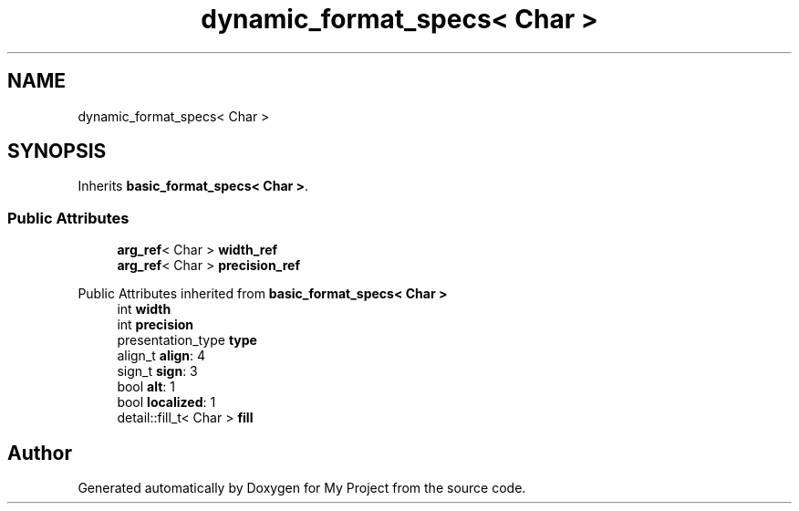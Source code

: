 .TH "dynamic_format_specs< Char >" 3 "Wed Feb 1 2023" "Version Version 0.0" "My Project" \" -*- nroff -*-
.ad l
.nh
.SH NAME
dynamic_format_specs< Char >
.SH SYNOPSIS
.br
.PP
.PP
Inherits \fBbasic_format_specs< Char >\fP\&.
.SS "Public Attributes"

.in +1c
.ti -1c
.RI "\fBarg_ref\fP< Char > \fBwidth_ref\fP"
.br
.ti -1c
.RI "\fBarg_ref\fP< Char > \fBprecision_ref\fP"
.br
.in -1c

Public Attributes inherited from \fBbasic_format_specs< Char >\fP
.in +1c
.ti -1c
.RI "int \fBwidth\fP"
.br
.ti -1c
.RI "int \fBprecision\fP"
.br
.ti -1c
.RI "presentation_type \fBtype\fP"
.br
.ti -1c
.RI "align_t \fBalign\fP: 4"
.br
.ti -1c
.RI "sign_t \fBsign\fP: 3"
.br
.ti -1c
.RI "bool \fBalt\fP: 1"
.br
.ti -1c
.RI "bool \fBlocalized\fP: 1"
.br
.ti -1c
.RI "detail::fill_t< Char > \fBfill\fP"
.br
.in -1c

.SH "Author"
.PP 
Generated automatically by Doxygen for My Project from the source code\&.
